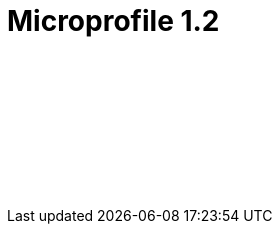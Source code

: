 // Copyright (c) 2019 IBM Corporation and others.
// Licensed under Creative Commons Attribution-NoDerivatives
// 4.0 International (CC BY-ND 4.0)
//   https://creativecommons.org/licenses/by-nd/4.0/
//
// Contributors:
//     IBM Corporation
//
// :page-layout: javadoc
= Microprofile 1.2

++++
<iframe id="javadoc_container" title="MicroProfile 1.2 application programming interface" style="width: 100%;" frameBorder="0" src="/docs/ref/javadocs/microprofile-1.2-javadoc/index.html?overview-summary.html">
</iframe>
++++